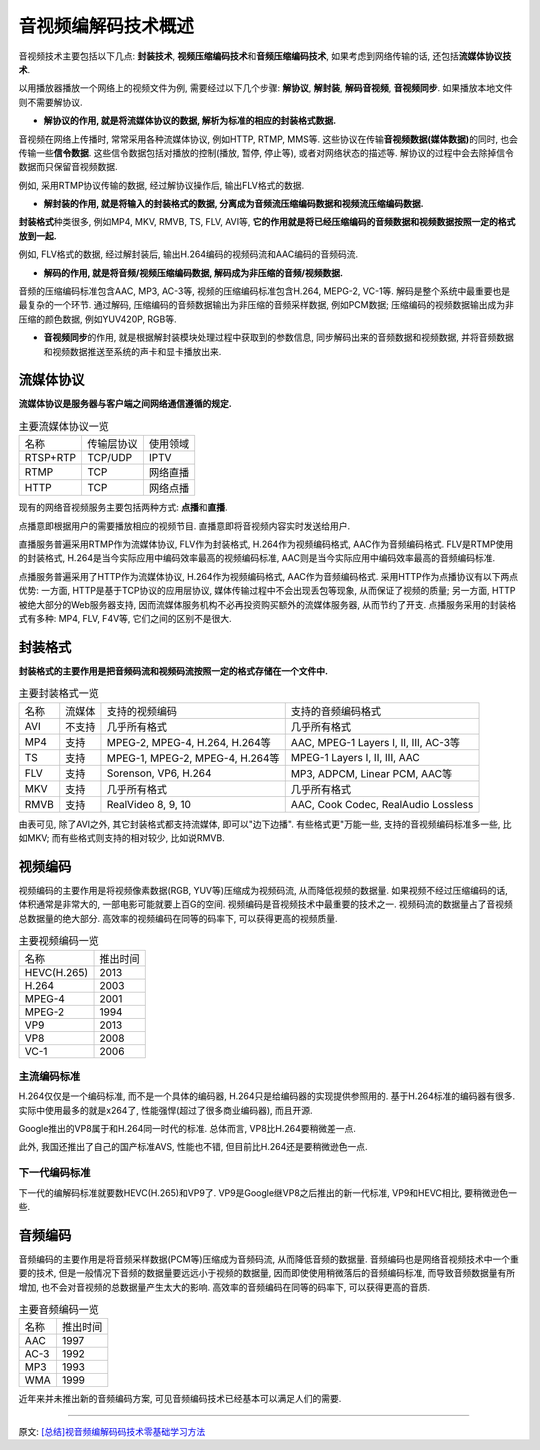 音视频编解码技术概述
====================

音视频技术主要包括以下几点: **封装技术**\ , **视频压缩编码技术**\ 和\ **音频压缩编码技术**\ , 如果考虑到网络传输的话, 还包括\ **流媒体协议技术**\ . 

以用播放器播放一个网络上的视频文件为例, 需要经过以下几个步骤: **解协议**\ , **解封装**\ , **解码音视频**\ , **音视频同步**\ . 
如果播放本地文件则不需要解协议.

.. image:: images/play.jpg

*   **解协议的作用, 就是将流媒体协议的数据, 解析为标准的相应的封装格式数据.**

音视频在网络上传播时, 常常采用各种流媒体协议, 例如HTTP, RTMP, MMS等. 这些协议在传输\ **音视频数据(媒体数据)**\ 的同时, 也会传输一些\ **信令数据**\ . 
这些信令数据包括对播放的控制(播放, 暂停, 停止等), 或者对网络状态的描述等. 
解协议的过程中会去除掉信令数据而只保留音视频数据. 

例如, 采用RTMP协议传输的数据, 经过解协议操作后, 输出FLV格式的数据.

*   **解封装的作用, 就是将输入的封装格式的数据, 分离成为音频流压缩编码数据和视频流压缩编码数据.**

**封装格式**\ 种类很多, 例如MP4, MKV, RMVB, TS, FLV, AVI等, **它的作用就是将已经压缩编码的音频数据和视频数据按照一定的格式放到一起.**

例如, FLV格式的数据, 经过解封装后, 输出H.264编码的视频码流和AAC编码的音频码流.

*   **解码的作用, 就是将音频/视频压缩编码数据, 解码成为非压缩的音频/视频数据.**

音频的压缩编码标准包含AAC, MP3, AC-3等, 视频的压缩编码标准包含H.264, MEPG-2, VC-1等. 
解码是整个系统中最重要也是最复杂的一个环节. 
通过解码, 压缩编码的音频数据输出为非压缩的音频采样数据, 例如PCM数据; 压缩编码的视频数据输出成为非压缩的颜色数据, 例如YUV420P, RGB等.

*   **音视频同步**\ 的作用, 就是根据解封装模块处理过程中获取到的参数信息, 同步解码出来的音频数据和视频数据, 并将音频数据和视频数据推送至系统的声卡和显卡播放出来.


流媒体协议
----------

**流媒体协议是服务器与客户端之间网络通信遵循的规定.**

.. table:: 主要流媒体协议一览

    =========== =========== ========
    名称        传输层协议  使用领域
    RTSP+RTP    TCP/UDP     IPTV
    RTMP        TCP         网络直播
    HTTP        TCP         网络点播
    =========== =========== ========

现有的网络音视频服务主要包括两种方式: **点播**\ 和\ **直播**\ .

点播意即根据用户的需要播放相应的视频节目. 
直播意即将音视频内容实时发送给用户.

直播服务普遍采用RTMP作为流媒体协议, FLV作为封装格式, H.264作为视频编码格式, AAC作为音频编码格式. 
FLV是RTMP使用的封装格式, H.264是当今实际应用中编码效率最高的视频编码标准, AAC则是当今实际应用中编码效率最高的音频编码标准.

点播服务普遍采用了HTTP作为流媒体协议, H.264作为视频编码格式, AAC作为音频编码格式. 
采用HTTP作为点播协议有以下两点优势: 一方面, HTTP是基于TCP协议的应用层协议, 媒体传输过程中不会出现丢包等现象, 从而保证了视频的质量; 
另一方面, HTTP被绝大部分的Web服务器支持, 因而流媒体服务机构不必再投资购买额外的流媒体服务器, 从而节约了开支. 
点播服务采用的封装格式有多种: MP4, FLV, F4V等, 它们之间的区别不是很大.


封装格式
--------

**封装格式的主要作用是把音频码流和视频码流按照一定的格式存储在一个文件中.**

.. table:: 主要封装格式一览

    ==== ====== ================================ =======================================
    名称 流媒体 支持的视频编码                   支持的音频编码格式
    AVI  不支持 几乎所有格式                     几乎所有格式
    MP4  支持   MPEG-2, MPEG-4, H.264, H.264等   AAC, MPEG-1 Layers I, II, III, AC-3等
    TS   支持   MPEG-1, MPEG-2, MPEG-4, H.264等  MPEG-1 Layers I, II, III, AAC
    FLV  支持   Sorenson, VP6, H.264             MP3, ADPCM, Linear PCM, AAC等
    MKV  支持   几乎所有格式                     几乎所有格式
    RMVB 支持   RealVideo 8, 9, 10               AAC, Cook Codec, RealAudio Lossless
    ==== ====== ================================ =======================================

由表可见, 除了AVI之外, 其它封装格式都支持流媒体, 即可以"边下边播". 
有些格式更"万能一些, 支持的音视频编码标准多一些, 比如MKV; 而有些格式则支持的相对较少, 比如说RMVB.


视频编码
--------

视频编码的主要作用是将视频像素数据(RGB, YUV等)压缩成为视频码流, 从而降低视频的数据量. 
如果视频不经过压缩编码的话, 体积通常是非常大的, 一部电影可能就要上百G的空间. 
视频编码是音视频技术中最重要的技术之一. 
视频码流的数据量占了音视频总数据量的绝大部分. 
高效率的视频编码在同等的码率下, 可以获得更高的视频质量. 

.. table:: 主要视频编码一览

    ============== =========
    名称           推出时间
    HEVC(H.265)    2013
    H.264          2003
    MPEG-4         2001
    MPEG-2         1994
    VP9            2013
    VP8            2008
    VC-1           2006
    ============== =========

 
主流编码标准
~~~~~~~~~~~~

H.264仅仅是一个编码标准, 而不是一个具体的编码器, H.264只是给编码器的实现提供参照用的. 
基于H.264标准的编码器有很多. 实际中使用最多的就是x264了, 性能强悍(超过了很多商业编码器), 而且开源.

Google推出的VP8属于和H.264同一时代的标准. 
总体而言, VP8比H.264要稍微差一点.

此外, 我国还推出了自己的国产标准AVS, 性能也不错, 但目前比H.264还是要稍微逊色一点.


下一代编码标准
~~~~~~~~~~~~~~

下一代的编解码标准就要数HEVC(H.265)和VP9了. 
VP9是Google继VP8之后推出的新一代标准, VP9和HEVC相比, 要稍微逊色一些. 


音频编码
--------

音频编码的主要作用是将音频采样数据(PCM等)压缩成为音频码流, 从而降低音频的数据量. 
音频编码也是网络音视频技术中一个重要的技术, 但是一般情况下音频的数据量要远远小于视频的数据量, 
因而即使使用稍微落后的音频编码标准, 而导致音频数据量有所增加, 也不会对音视频的总数据量产生太大的影响. 
高效率的音频编码在同等的码率下, 可以获得更高的音质. 

.. table:: 主要音频编码一览

    ===== ========
    名称  推出时间
    AAC   1997
    AC-3  1992
    MP3   1993
    WMA   1999
    ===== ========

近年来并未推出新的音频编码方案, 可见音频编码技术已经基本可以满足人们的需要.

******

原文: `[总结]视音频编解码码技术零基础学习方法 <https://blog.csdn.net/leixiaohua1020/article/details/18893769>`_

